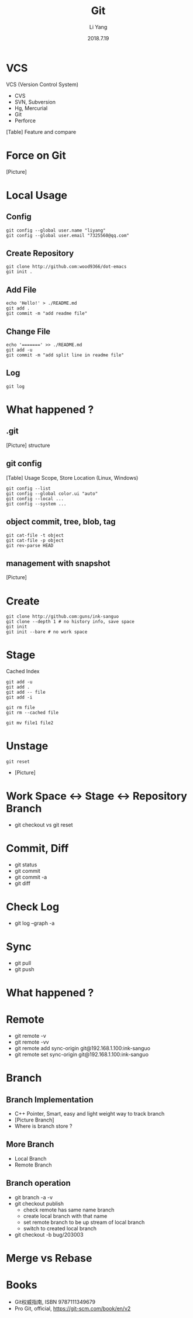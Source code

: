 #+TITLE: Git
#+AUTHOR: Li Yang
#+DATE: 2018.7.19
#+EMAIL: 7325560@qq.com

#+OPTIONS: num:nil
#+OPTIONS: toc:nil

* VCS
VCS (Version Control System)
- CVS
- SVN, Subversion
- Hg, Mercurial
- Git
- Perforce
#+REVEAL: split
[Table] Feature and compare
* Force on Git
[Picture]
* Local Usage
** Config
#+BEGIN_SRC shell
git config --global user.name "liyang"
git config --global user.email "7325560@qq.com"
#+END_SRC
** Create Repository
#+BEGIN_SRC shell
git clone http://github.com:wood9366/dot-emacs
git init .
#+END_SRC
** Add File
#+BEGIN_SRC shell
echo 'Hello!' > ./README.md
git add .
git commit -m "add readme file"
#+END_SRC
** Change File
#+BEGIN_SRC shell
echo '=======' >> ./README.md
git add -u
git commit -m "add split line in readme file"
#+END_SRC
** Log
#+BEGIN_SRC shell
git log
#+END_SRC
* What happened ?
** .git
[Picture] structure
** git config
[Table] Usage Scope, Store Location (Linux, Windows)
#+REVEAL: split
#+BEGIN_SRC shell
git config --list
git config --global color.ui "auto"
git config --local ...
git config --system ...
#+END_SRC
** object commit, tree, blob, tag
#+BEGIN_SRC shell
git cat-file -t object
git cat-file -p object
git rev-parse HEAD
#+END_SRC
** management with snapshot
[Picture]
* Create
#+BEGIN_SRC shell
git clone http://github.com:guns/ink-sanguo
git clone --depth 1 # no history info, save space
git init
git init --bare # no work space
#+END_SRC
* Stage
Cached
Index
#+BEGIN_SRC shell
git add -u
git add .
git add -- file
git add -i

git rm file
git rm --cached file

git mv file1 file2
#+END_SRC
* Unstage
#+BEGIN_SRC shell
git reset
#+END_SRC
- [Picture]
* Work Space <-> Stage <-> Repository Branch
- git checkout vs git reset
* Commit, Diff
- git status
- git commit
- git commit -a
- git diff
* Check Log
- git log --graph -a
* Sync
- git pull
- git push
* What happened ?
* Remote
- git remote -v
- git remote -vv
- git remote add sync-origin git@192.168.1.100:ink-sanguo
- git remote set sync-origin git@192.168.1.100:ink-sanguo
* Branch
** Branch Implementation
- C++ Pointer, Smart, easy and light weight way to track branch
- [Picture Branch]
- Where is branch store ?
** More Branch
- Local Branch
- Remote Branch
** Branch operation
- git branch -a -v
- git checkout publish
  - check remote has same name branch
  - create local branch with that name
  - set remote branch to be up stream of local branch
  - switch to created local branch
- git checkout -b bug/203003
* Merge vs Rebase
* Books
- Git权威指南, ISBN 9787111349679
- Pro Git, official, https://git-scm.com/book/en/v2
